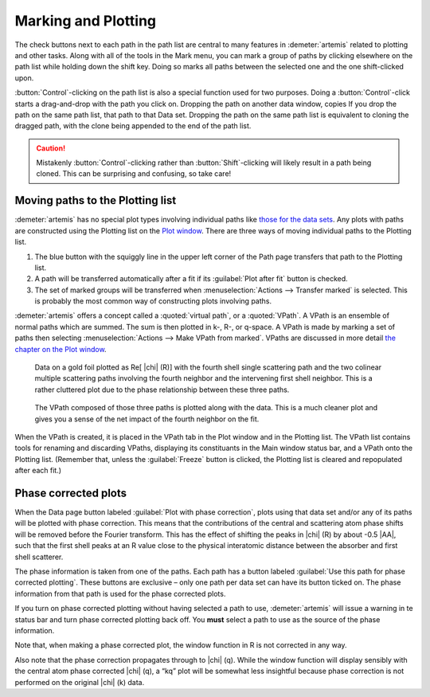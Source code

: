 ..
   Artemis document is copyright 2016 Bruce Ravel and released under
   The Creative Commons Attribution-ShareAlike License
   http://creativecommons.org/licenses/by-sa/3.0/

Marking and Plotting
====================

The check buttons next to each path in the path list are central to
many features in :demeter:`artemis` related to plotting and other
tasks. Along with all of the tools in the Mark menu, you can mark a
group of paths by clicking elsewhere on the path list while holding
down the shift key. Doing so marks all paths between the selected one
and the one shift-clicked upon.

:button:`Control`-clicking on the path list is also a special function
used for two purposes. Doing a :button:`Control`-click starts a
drag-and-drop with the path you click on. Dropping the path on another
data window, copies If you drop the path on the same path list, that
path to that Data set.  Dropping the path on the same path list is
equivalent to cloning the dragged path, with the clone being appended
to the end of the path list.

.. caution:: Mistakenly :button:`Control`-clicking rather than
   :button:`Shift`-clicking will likely result in a path being
   cloned. This can be surprising and confusing, so take care!

.. todo:: Write a page about tools for building MDS fits



Moving paths to the Plotting list
---------------------------------

:demeter:`artemis` has no special plot types involving individual
paths like `those for the data sets
<../data.html#specialplots>`__. Any plots with paths are constructed
using the Plotting list on the `Plot window
<../plot/index.html>`__. There are three ways of moving individual
paths to the Plotting list.

#. The blue button with the squiggly line in the upper left corner of
   the Path page transfers that path to the Plotting list.

#. A path will be transferred automatically after a fit if its
   :guilabel:`Plot after fit` button is checked.

#. The set of marked groups will be transferred when
   :menuselection:`Actions --> Transfer marked` is selected. This is
   probably the most common way of constructing plots involving paths.

:demeter:`artemis` offers a concept called a :quoted:`virtual path`,
or a :quoted:`VPath`.  A VPath is an ensemble of normal paths which
are summed.  The sum is then plotted in k-, R-, or q-space.  A VPath
is made by marking a set of paths then selecting
:menuselection:`Actions --> Make VPath from marked`.  VPaths are
discussed in more detail `the chapter on the Plot window
<../plot/vpaths.html>`__.

.. subfigstart::

.. _fig-pathau4:

.. figure::  ../../_images/path-au4.png
   :target: ../_images/path-au4.png
   :width: 100%

   Data on a gold foil plotted as Re[ |chi| (R)] with the fourth shell
   single scattering path and the two colinear multiple scattering
   paths involving the fourth neighbor and the intervening first shell
   neighbor. This is a rather cluttered plot due to the phase
   relationship between these three paths.

.. _fig-pathau4vpath:

.. figure::  ../../_images/path-au4vpath.png
   :target: ../_images/path-au4vpath.png
   :width: 100%

   The VPath composed of those three paths is plotted along with the
   data. This is a much cleaner plot and gives you a sense of the net
   impact of the fourth neighbor on the fit.

.. subfigend::
   :width: 0.45
   :label: _fig-path-auvpath


When the VPath is created, it is placed in the VPath tab in the Plot
window and in the Plotting list. The VPath list contains tools for
renaming and discarding VPaths, displaying its constituants in the
Main window status bar, and a VPath onto the Plotting list. (Remember
that, unless the :guilabel:`Freeze` button is clicked, the Plotting
list is cleared and repopulated after each fit.)


Phase corrected plots
---------------------

When the Data page button labeled :guilabel:`Plot with phase
correction`, plots using that data set and/or any of its paths will be
plotted with phase correction. This means that the contributions of
the central and scattering atom phase shifts will be removed before
the Fourier transform. This has the effect of shifting the peaks in
|chi| (R) by about -0.5 |AA|, such that the first shell peaks at an R
value close to the physical interatomic distance between the absorber
and first shell scatterer.

The phase information is taken from one of the paths. Each path has a
button labeled :guilabel:`Use this path for phase corrected
plotting`. These buttons are exclusive – only one path per data set
can have its button ticked on. The phase information from that path is
used for the phase corrected plots.

If you turn on phase corrected plotting without having selected a path
to use, :demeter:`artemis` will issue a warning in te status bar and
turn phase corrected plotting back off. You **must** select a path to
use as the source of the phase information.

Note that, when making a phase corrected plot, the window function in R
is not corrected in any way.

Also note that the phase correction propagates through to |chi|
(q). While the window function will display sensibly with the central
atom phase corrected |chi| (q), a “kq” plot will be somewhat less
insightful because phase correction is not performed on the original
|chi| (k) data.
